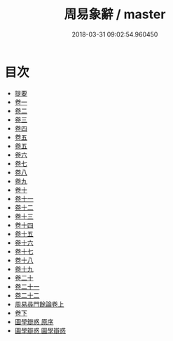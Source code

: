 #+TITLE: 周易象辭 / master
#+DATE: 2018-03-31 09:02:54.960450
* 目次
 - [[file:KR1a0124_000.txt::000-1b][提要]]
 - [[file:KR1a0124_001.txt::001-1a][卷一]]
 - [[file:KR1a0124_002.txt::002-1a][卷二]]
 - [[file:KR1a0124_003.txt::003-1a][卷三]]
 - [[file:KR1a0124_004.txt::004-1a][卷四]]
 - [[file:KR1a0124_005.txt::005-1a][卷五]]
 - [[file:KR1a0124_006.txt::006-1a][卷五]]
 - [[file:KR1a0124_007.txt::007-1a][卷六]]
 - [[file:KR1a0124_008.txt::008-1a][卷七]]
 - [[file:KR1a0124_009.txt::009-1a][卷八]]
 - [[file:KR1a0124_010.txt::010-1a][卷九]]
 - [[file:KR1a0124_011.txt::011-1a][卷十]]
 - [[file:KR1a0124_012.txt::012-1a][卷十一]]
 - [[file:KR1a0124_013.txt::013-1a][卷十二]]
 - [[file:KR1a0124_014.txt::014-1a][卷十三]]
 - [[file:KR1a0124_015.txt::015-1a][卷十四]]
 - [[file:KR1a0124_016.txt::016-1a][卷十五]]
 - [[file:KR1a0124_017.txt::017-1a][卷十六]]
 - [[file:KR1a0124_018.txt::018-1a][卷十七]]
 - [[file:KR1a0124_019.txt::019-1a][卷十八]]
 - [[file:KR1a0124_020.txt::020-1a][卷十九]]
 - [[file:KR1a0124_021.txt::021-1a][卷二十]]
 - [[file:KR1a0124_022.txt::022-1a][卷二十一]]
 - [[file:KR1a0124_023.txt::023-1a][卷二十二]]
 - [[file:KR1a0124_024.txt::024-1a][周易尋門餘論卷上]]
 - [[file:KR1a0124_025.txt::025-1a][卷下]]
 - [[file:KR1a0124_026.txt::026-1a][圖學辯惑 原序]]
 - [[file:KR1a0124_027.txt::027-1a][圖學辯惑 圖學辯惑]]
